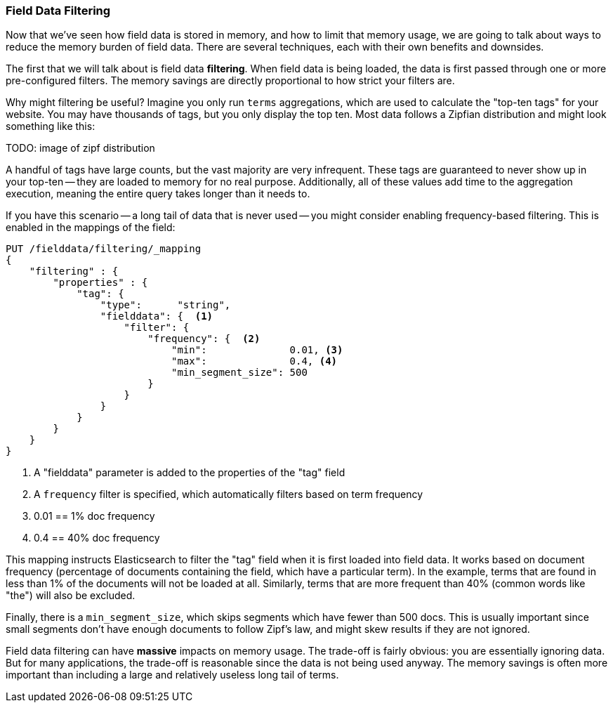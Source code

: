
=== Field Data Filtering

Now that we've seen how field data is stored in memory, and how to limit that
memory usage, we are going to talk about ways to reduce the memory burden of
field data.  There are several techniques, each with their own benefits and
downsides.

The first that we will talk about is field data *filtering*.  When field data is
being loaded, the data is first passed through one or more pre-configured filters.
The memory savings are directly proportional to how strict your filters are.

Why might filtering be useful?  Imagine you only run `terms` aggregations, which
are used to calculate the "top-ten tags" for your website.  You may have
thousands of tags, but you only display the top ten.  Most data follows
a Zipfian distribution and might look something like this:

TODO: image of zipf distribution

A handful of tags have large counts, but the vast majority are very infrequent.
These tags are guaranteed to never show up in your top-ten -- they are loaded
to memory for no real purpose. Additionally, all of these values add time to the 
aggregation execution, meaning the entire query takes longer than it needs to.

If you have this scenario -- a long tail of data that is never used -- you might
consider enabling frequency-based filtering.  This is enabled in the mappings
of the field:

[source,js]
----
PUT /fielddata/filtering/_mapping
{
    "filtering" : {
        "properties" : {
            "tag": {
                "type":      "string",
                "fielddata": {  <1>
                    "filter": {
                        "frequency": {  <2>
                            "min":              0.01, <3>
                            "max":              0.4, <4>
                            "min_segment_size": 500
                        }
                    }
                }
            }
        }
    }
}
----
<1> A "fielddata" parameter is added to the properties of the "tag" field
<2> A `frequency` filter is specified, which automatically filters based on term
frequency
<3> 0.01 == 1% doc frequency
<4> 0.4 == 40% doc frequency

This mapping instructs Elasticsearch to filter the "tag" field when it is first
loaded into field data.  It works based on document frequency (percentage of
documents containing the field, which have a particular term).  In the example, 
terms that are found in less than 1% of the documents will not be loaded at all.
Similarly, terms that are more frequent than 40% (common words like "the") will 
also be excluded.

Finally, there is a `min_segment_size`, which skips segments which have fewer than
500 docs.  This is usually important since small segments don't have enough documents
to follow Zipf's law, and might skew results if they are not ignored.

Field data filtering can have *massive* impacts on memory usage.  The trade-off is
fairly obvious: you are essentially ignoring data.  But for many applications,
the trade-off is reasonable since the data is not being used anyway.  The memory
savings is often more important than including a large and relatively useless
long tail of terms.
